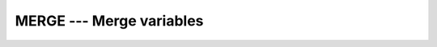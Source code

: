 ..
  Copyright 1988-2022 Free Software Foundation, Inc.
  This is part of the GCC manual.
  For copying conditions, see the copyright.rst file.

.. index:: MERGE, array, merge arrays, array, combine arrays

.. _merge:

MERGE --- Merge variables
*************************

.. function:: MERGE(TSOURCE, FSOURCE, MASK)

  Select values from two arrays according to a logical mask.  The result
  is equal to :samp:`{TSOURCE}` if :samp:`{MASK}` is ``.TRUE.``, or equal to
  :samp:`{FSOURCE}` if it is ``.FALSE.``.

  :param TSOURCE:
    May be of any type.

  :param FSOURCE:
    Shall be of the same type and type parameters
    as :samp:`{TSOURCE}`.

  :param MASK:
    Shall be of type ``LOGICAL``.

  :return:
    The result is of the same type and type parameters as :samp:`{TSOURCE}`.

  Standard:
    Fortran 90 and later

  Class:
    Elemental function

  Syntax:
    .. code-block:: fortran

      RESULT = MERGE(TSOURCE, FSOURCE, MASK)